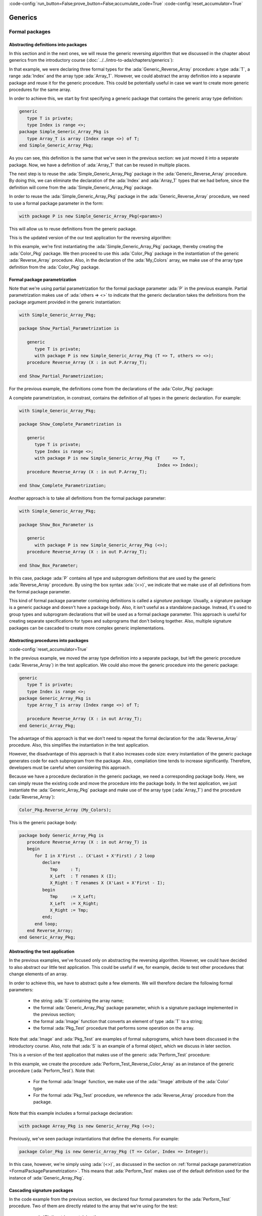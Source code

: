 :code-config:`run_button=False;prove_button=False;accumulate_code=True`
:code-config:`reset_accumulator=True`

Generics
========

.. role:: ada(code)
   :language: ada

.. role:: c(code)
   :language: c

.. role:: cpp(code)
   :language: c++

.. sectionauthor:: Gustavo A. Hoffmann

Formal packages
---------------

Abstracting definitions into packages
~~~~~~~~~~~~~~~~~~~~~~~~~~~~~~~~~~~~~

In this section and in the next ones, we will reuse the generic
reversing algorithm that we discussed in the chapter about generics
from the introductory course
(:doc:`../../intro-to-ada/chapters/generics`):

.. code:: ada run_button

    with Ada.Text_IO; use Ada.Text_IO;

    procedure Test_Reverse_Colors is
       generic
          type T is private;
          type Index is range <>;
          type Array_T is array (Index range <>) of T;
       procedure Generic_Reverse_Array (X : in out Array_T);

       procedure Generic_Reverse_Array (X : in out Array_T) is
       begin
          for I in X'First .. (X'Last + X'First) / 2 loop
             declare
                Tmp     : T;
                X_Left  : T renames X (I);
                X_Right : T renames X (X'Last + X'First - I);
             begin
                Tmp     := X_Left;
                X_Left  := X_Right;
                X_Right := Tmp;
             end;
          end loop;
       end Generic_Reverse_Array;

       type Color is (Black, Red, Green, Blue, White);
       type Color_Array is array (Integer range <>) of Color;

       procedure Reverse_Color_Array is new Generic_Reverse_Array
         (T => Color, Index => Integer, Array_T => Color_Array);

       My_Colors : Color_Array (1 .. 5) := (Black, Red, Green, Blue, White);

    begin
       for C of My_Colors loop
          Put_Line ("My_Color: " & Color'Image (C));
       end loop;

       New_Line;
       Put_Line ("Reversing My_Color...");
       New_Line;
       Reverse_Color_Array (My_Colors);

       for C of My_Colors loop
          Put_Line ("My_Color: " & Color'Image (C));
       end loop;

    end Test_Reverse_Colors;

In that example, we were declaring three formal types for the
:ada:`Generic_Reverse_Array` procedure: a type :ada:`T`, a range :ada:`Index`
and the array type :ada:`Array_T`. However, we could abstract the array
definition into a separate package and reuse it for the generic procedure.
This could be potentially useful in case we want to create more generic
procedures for the same array.

In order to achieve this, we start by first specifying a generic package
that contains the generic array type definition:

.. code:: ada

    generic
       type T is private;
       type Index is range <>;
    package Simple_Generic_Array_Pkg is
       type Array_T is array (Index range <>) of T;
    end Simple_Generic_Array_Pkg;

As you can see, this definition is the same that we've seen in the
previous section: we just moved it into a separate package. Now, we have a
definition of :ada:`Array_T` that can be reused in multiple places.

The next step is to reuse the :ada:`Simple_Generic_Array_Pkg` package in
the :ada:`Generic_Reverse_Array` procedure. By doing this, we can
eliminate the declaration of the :ada:`Index` and :ada:`Array_T` types
that we had before, since the definition will come from the
:ada:`Simple_Generic_Array_Pkg` package.

In order to reuse the :ada:`Simple_Generic_Array_Pkg` package in the
:ada:`Generic_Reverse_Array` procedure, we need to use a formal package
parameter in the form:

.. code-block:: ada

    with package P is new Simple_Generic_Array_Pkg(<params>)

This will allow us to reuse definitions from the generic package.

This is the updated version of the our test application for the reversing
algorithm:

.. code:: ada run_button

    with Ada.Text_IO;
    use  Ada.Text_IO;

    with Simple_Generic_Array_Pkg;

    procedure Test_Reverse_Colors_Simple_Pkg is

       generic
          type T is private;
          with package P is new Simple_Generic_Array_Pkg (T => T, others => <>);
       procedure Reverse_Array (X : in out P.Array_T);

       procedure Reverse_Array (X : in out P.Array_T) is
          use P;
       begin
          for I in X'First .. (X'Last + X'First) / 2 loop
             declare
                Tmp     : T;
                X_Left  : T renames X (I);
                X_Right : T renames X (X'Last + X'First - I);
             begin
                Tmp     := X_Left;
                X_Left  := X_Right;
                X_Right := Tmp;
             end;
          end loop;
       end Reverse_Array;

       type Color is (Black, Red, Green, Blue, White);

       package Color_Pkg is new
         Simple_Generic_Array_Pkg (T => Color, Index => Integer);

       procedure Reverse_Color_Array is new
         Reverse_Array (T => Color, P => Color_Pkg);

       My_Colors : Color_Pkg.Array_T (1 .. 5) := (Black, Red, Green, Blue, White);
    begin
       for C of My_Colors loop
          Put_Line ("My_Color: " & Color'Image (C));
       end loop;

       New_Line;
       Put_Line ("Reversing My_Color...");
       New_Line;
       Reverse_Color_Array (My_Colors);

       for C of My_Colors loop
          Put_Line ("My_Color: " & Color'Image (C));
       end loop;

    end Test_Reverse_Colors_Simple_Pkg;

In this example, we're first instantiating the
:ada:`Simple_Generic_Array_Pkg` package, thereby creating the
:ada:`Color_Pkg` package. We then proceed to use this :ada:`Color_Pkg`
package in the instantiation of the generic :ada:`Reverse_Array`
procedure. Also, in the declaration of the :ada:`My_Colors` array, we make
use of the array type definition from the :ada:`Color_Pkg` package.

.. _FormalPackageParametrization:

Formal package parametrization
~~~~~~~~~~~~~~~~~~~~~~~~~~~~~~

Note that we're using partial parametrization for the formal package
parameter :ada:`P` in the previous example. Partial parametrization makes
use of :ada:`others => <>` to indicate that the generic declaration takes
the definitions from the package argument provided in the generic
instantiation:

.. code:: ada

    with Simple_Generic_Array_Pkg;

    package Show_Partial_Parametrization is

       generic
          type T is private;
          with package P is new Simple_Generic_Array_Pkg (T => T, others => <>);
       procedure Reverse_Array (X : in out P.Array_T);

    end Show_Partial_Parametrization;

For the previous example, the definitions come from the declarations of
the :ada:`Color_Pkg` package:

A complete parametrization, in constrast, contains the definition of all
types in the generic declaration. For example:

.. code:: ada

    with Simple_Generic_Array_Pkg;

    package Show_Complete_Parametrization is

       generic
          type T is private;
          type Index is range <>;
          with package P is new Simple_Generic_Array_Pkg (T     => T,
                                                          Index => Index);
       procedure Reverse_Array (X : in out P.Array_T);

    end Show_Complete_Parametrization;

Another approach is to take all definitions from the formal package
parameter:

.. code:: ada

    with Simple_Generic_Array_Pkg;

    package Show_Box_Parameter is

       generic
          with package P is new Simple_Generic_Array_Pkg (<>);
       procedure Reverse_Array (X : in out P.Array_T);

    end Show_Box_Parameter;

In this case, package :ada:`P` contains all type and subprogram
definitions that are used by the generic :ada:`Reverse_Array` procedure.
By using the box syntax :ada:`(<>)`, we indicate that we make use of all
definitions from the formal package parameter.

This kind of formal package parameter containing definitions is called a
*signature package*. Usually, a signature package is a generic package
and doesn't have a package body. Also, it isn't useful as a
standalone package. Instead, it's used to group types and subprogram
declarations that will be used as a formal package parameter. This
approach is useful for creating separate specifications for types and
subprograms that don't belong together. Also, multiple signature packages
can be cascaded to create more complex generic implementations.

Abstracting procedures into packages
~~~~~~~~~~~~~~~~~~~~~~~~~~~~~~~~~~~~

:code-config:`reset_accumulator=True`

In the previous example, we moved the array type definition into a
separate package, but left the generic procedure (:ada:`Reverse_Array`) in
the test application. We could also move the generic procedure into the
generic package:

.. code:: ada

    generic
       type T is private;
       type Index is range <>;
    package Generic_Array_Pkg is
       type Array_T is array (Index range <>) of T;

       procedure Reverse_Array (X : in out Array_T);
    end Generic_Array_Pkg;

The advantage of this approach is that we don't need to repeat the formal
declaration for the :ada:`Reverse_Array` procedure. Also, this simplifies
the instantiation in the test application.

However, the disadvantage of this approach is that it also increases code
size: every instantiation of the generic package generates code for each
subprogram from the package. Also, compilation time tends to increase
significantly. Therefore, developers must be careful when considering
this approach.

Because we have a procedure declaration in the generic package, we need a
corresponding package body. Here, we can simply reuse the existing code
and move the procedure into the package body. In the test application, we
just instantiate the :ada:`Generic_Array_Pkg` package and make use of the
array type (:ada:`Array_T`) and the procedure (:ada:`Reverse_Array`):

.. code-block:: ada

       Color_Pkg.Reverse_Array (My_Colors);

This is the generic package body:

.. code:: ada

    package body Generic_Array_Pkg is
       procedure Reverse_Array (X : in out Array_T) is
       begin
          for I in X'First .. (X'Last + X'First) / 2 loop
             declare
                Tmp     : T;
                X_Left  : T renames X (I);
                X_Right : T renames X (X'Last + X'First - I);
             begin
                Tmp     := X_Left;
                X_Left  := X_Right;
                X_Right := Tmp;
             end;
          end loop;
       end Reverse_Array;
    end Generic_Array_Pkg;

Abstracting the test application
~~~~~~~~~~~~~~~~~~~~~~~~~~~~~~~~

In the previous examples, we've focused only on abstracting the reversing
algorithm. However, we could have decided to also abstract our little
test application. This could be useful if we, for example, decide to
test other procedures that change elements of an array.

In order to achieve this, we have to abstract quite a few elements. We
will therefore declare the following formal parameters:

    - the string :ada:`S` containing the array name;

    - the formal :ada:`Generic_Array_Pkg` package parameter, which is a
      signature package implemented in the previous section;

    - the formal :ada:`Image` function that converts an element of type
      :ada:`T` to a string;

    - the formal :ada:`Pkg_Test` procedure that performs some operation on
      the array.

Note that :ada:`Image` and :ada:`Pkg_Test` are examples of formal
subprograms, which have been discussed in the introductory course. Also,
note that :ada:`S` is an example of a formal object, which we discuss in
later section.

This is a version of the test application that makes use of the generic
:ada:`Perform_Test` procedure:

.. code:: ada run_button

    with Ada.Text_IO;
    use  Ada.Text_IO;

    with Generic_Array_Pkg;

    procedure Test_Reverse_Colors_Pkg is

       generic
          S : String;
          with package Array_Pkg is new Generic_Array_Pkg (<>);
          use Array_Pkg;
          with function Image (E : T) return String is <>;
          with procedure Pkg_Test (X : in out Array_T);
       procedure Perform_Test (X : in out Array_T);

       procedure Perform_Test (X : in out Array_T) is
       begin
          for C of X loop
             Put_Line (S & ": " & Image (C));
          end loop;

          New_Line;
          Put_Line ("Performing operation on " & S & "...");
          New_Line;
          Pkg_Test (X);

          for C of X loop
             Put_Line (S & ": " & Image (C));
          end loop;
       end Perform_Test;

       type Color is (Black, Red, Green, Blue, White);

       package Color_Pkg is new Generic_Array_Pkg (T => Color, Index => Integer);

       My_Colors : Color_Pkg.Array_T (1 .. 5) := (Black, Red, Green, Blue, White);

       procedure Perform_Test_Reverse_Color_Array is new Perform_Test
         (S         => "My_Color",
          Image     => Color'Image,
          Array_Pkg => Color_Pkg,
          Pkg_Test  => Color_Pkg.Reverse_Array);
    begin
       Perform_Test_Reverse_Color_Array (My_Colors);
    end Test_Reverse_Colors_Pkg;

In this example, we create the procedure
:ada:`Perform_Test_Reverse_Color_Array` as an instance of the generic
procedure (:ada:`Perform_Test`). Note that:

    - For the formal :ada:`Image` function, we make use of the
      :ada:`'Image` attribute of the :ada:`Color` type

    - For the formal :ada:`Pkg_Test` procedure, we reference the
      :ada:`Reverse_Array` procedure from the package.

Note that this example includes a formal package declaration:

.. code-block:: ada

    with package Array_Pkg is new Generic_Array_Pkg (<>);

Previously, we've seen package instantiations that define the elements.
For example:

.. code-block:: ada

    package Color_Pkg is new Generic_Array_Pkg (T => Color, Index => Integer);

In this case, however, we're simply using :ada:`(<>)`, as discussed in the
section on
:ref:`formal package parametrization <FormalPackageParametrization>`.
This means that :ada:`Perform_Test` makes use of the default definition
used for the instance of :ada:`Generic_Array_Pkg`.

Cascading signature packages
~~~~~~~~~~~~~~~~~~~~~~~~~~~~

In the code example from the previous section, we declared four formal
parameters for the :ada:`Perform_Test` procedure. Two of them are directly
related to the array that we're using for the test:

    - :ada:`S`: the string containing the array name

    - the function :ada:`Image` that converts an elements of the array to a
      string

We could abstract our implementation even further by moving these elements
into a separate package named :ada:`Generic_Array_Bundle` and reference
the :ada:`Generic_Array_Pkg` there. This would create a chain of signature
packages:

.. code-block:: ada

    Generic_Array_Bundle <= Generic_Array_Pkg

This strategy demonstrates that, in Ada, it is really straightforward to
make use of generics in order to abstracts algorithms.

First, let us define the new :ada:`Generic_Array_Bundle` package, which
references the :ada:`Generic_Array_Pkg` package and the two formal elements
(:ada:`S` and :ada:`Image`) mentioned previously:

.. code:: ada

    with Generic_Array_Pkg;

    generic
       S : String;
       with package Array_Pkg is new Generic_Array_Pkg (<>);
       with function Image (E : Array_Pkg.T) return String is <>;
    package Generic_Array_Bundle is
    end Generic_Array_Bundle;

Then, we update the definition of :ada:`Perform_Test`:

.. code:: ada run_button

    with Ada.Text_IO;
    use  Ada.Text_IO;

    with Generic_Array_Pkg;
    with Generic_Array_Bundle;

    procedure Test_Reverse_Colors_Pkg is

       generic
          with package Array_Bundle is new Generic_Array_Bundle (<>);
          use Array_Bundle;
          use Array_Pkg;
          with procedure Pkg_Test (X : in out Array_T);
       procedure Perform_Test (X : in out Array_T);

       procedure Perform_Test (X : in out Array_T) is
       begin
          for C of X loop
             Put_Line (S & ": " & Image (C));
          end loop;

          New_Line;
          Put_Line ("Reversing " & S & "...");
          New_Line;
          Pkg_Test (X);

          for C of X loop
             Put_Line (S & ": " & Image (C));
          end loop;
       end Perform_Test;

       type Color is (Black, Red, Green, Blue, White);

       package Color_Pkg is new Generic_Array_Pkg (T => Color, Index => Integer);

       My_Colors : Color_Pkg.Array_T (1 .. 5) := (Black, Red, Green, Blue, White);

       package Color_Array_Bundle is new Generic_Array_Bundle
         (S         => "My_Color",
          Image     => Color'Image,
          Array_Pkg => Color_Pkg);

       procedure Perform_Test_Reverse_Color_Array is new Perform_Test
         (Array_Bundle => Color_Array_Bundle,
          Pkg_Test     => Color_Pkg.Reverse_Array);
    begin
       Perform_Test_Reverse_Color_Array (My_Colors);
    end Test_Reverse_Colors_Pkg;

Note that, in this case, we reduce the number of formal parameters to only
two:

    - :ada:`Array_Bundle`: an instance of the new
      :ada:`Generic_Array_Bundle` package

   - the procedure :ada:`Pkg_Test` that we already had before

We could go even further and move :ada:`Perform_Test` into a separate
package. However, this will be left as an exercise for the reader.

Formal objects
--------------

:code-config:`reset_accumulator=True`

Formal objects are used to bind objects to a generic specification. They
are similar to parameters in subprograms and can have :ada:`in` or
:ada:`in out` modes.

One of the simplest applications of formal objects is to use them to
configure a generic subprogram or package during instantiation. For
example, we can implement a generic function that processes an array of
floating-point values and calculates an output value. This calculation is
implemented in two versions:

- a standard version;

- a faster version that is less accurate than the standard version.

While the generic implementation offers both variants, developers can
select the version that is more appropriate for their system during
instantiation.

.. code:: ada run_button

    with Ada.Text_IO;
    use  Ada.Text_IO;

    procedure Show_Formal_Object is

       type Array_Float is array (Positive range <>) of Float;

       generic
          Use_Fast_Version : Boolean;
       function Gen_Calc (A : Array_Float) return Float;

       function Gen_Calc (A : Array_Float) return Float is
       begin
          if Use_Fast_Version then
             Put_Line ("Using fast version");
          else
             Put_Line ("Using standard version");
          end if;

          --  Implementation missing here...
          return 0.0;
       end Gen_Calc;

       function Calc is new Gen_Calc (Use_Fast_Version => True);

       Vals : Array_Float (1 .. 2) := (0.5, 0.3);
       X    : Float;

    begin
       X := Calc (Vals);
    end Show_Formal_Object;

In this example, we instantiate the *fast* version of :ada:`Gen_Calc`.

Input-output formal objects
~~~~~~~~~~~~~~~~~~~~~~~~~~~

:code-config:`reset_accumulator=True`

Formal objects with :ada:`in out` mode are used to bind objects in an
instance of a generic specification. For example, we may bind a global
object from a package to the instantiation of a generic procedure, so that
all calls to this instance make use of that object internally.

In the application below, we create a database using a container and bind
it to procedures that display information from the database in a specific
format.

The :ada:`Data_Elements` package describes the data fields of the data
container. It also includes an :ada:`Image` function that returns a string
based on the specified field.

.. code:: ada

    with Ada.Calendar;          use Ada.Calendar;
    with Ada.Strings.Unbounded; use Ada.Strings.Unbounded;

    package Data_Elements is

       type Data_Element is record
          First_Name : Unbounded_String;
          Last_Name  : Unbounded_String;
          Birthday   : Time;
       end record;

       type Data_Fields is (First_Name_F, Last_Name_F, Birthday_F, Age_F);

       function Image (D : Data_Element;
                       F : Data_Fields) return String;

    end Data_Elements;

This is the corresponding package body:

.. code:: ada

    with Ada.Calendar.Formatting; use Ada.Calendar.Formatting;
    with Ada.Calendar.Time_Zones; use Ada.Calendar.Time_Zones;

    package body Data_Elements is
       TZ   : Time_Offset := UTC_Time_Offset;

       function To_Year (D : Duration) return Natural is
         (Natural (D) / 86_400 / 365);

       function Image (D : Data_Element;
                       F : Data_Fields) return String is
          Now : Time := Clock;
          Age : Natural := To_Year (Now - D.Birthday);
       begin
          case F is
             when First_Name_F => return To_String (D.First_Name);
             when Last_Name_F  => return To_String (D.Last_Name);
             when Birthday_F   => return Image (D.Birthday, True, TZ);
             when Age_F        => return Natural'Image (Age);
          end case;
       end Image;

    end Data_Elements;

Note that the age field in the :ada:`Image` function (represented by
:ada:`Age_F`) isn't a field from the data container, but a calculated
value instead.

The :ada:`Data` package below implements the data container using a
vector. It includes the generic procedure :ada:`Display` that exhibits the
information from the data container based on the fields specified by the
developer at the procedure instantiation.

.. code:: ada

    with Ada.Containers;
    with Ada.Containers.Vectors;

    with Data_Elements; use Data_Elements;

    package Data is

       type Data_Container is private;

       procedure Insert (C : in out Data_Container;
                         V : Data_Element);

       type Data_Fields_Array is array (Positive range <>) of Data_Fields;

       generic
          Container : in out Data_Container;
          Fields    : Data_Fields_Array;
          Header    : String := "";
       procedure Display;

    private

       package Vectors is new Ada.Containers.Vectors
         (Index_Type   => Natural,
          Element_Type => Data_Element);

       type Data_Container is record
          V : Vectors.Vector;
       end record;

    end Data;

Note that, in addition to :ada:`Container`, which is a formal input-output
object, we make use of the :ada:`Fields` and :ada:`Header` objects, which
are formal input objects. Also, note that we could have declared
:ada:`Container` as a parameter of :ada:`Display` instead of declaring it
as a formal object:

.. code-block:: ada

    generic
       Fields    : Data_Fields_Array;
       Header    : String := "";
    procedure Display (Container : in out Data_Container);

In this case, we wouldn't be able to bind a local :ada:`Container` object
to the instantiation of the :ada:`Display` procedure. Instead, we would
always have to pass the container as an argument. Potentially, we could
pass the wrong container to the procedure. By using a formal input-output
object, we make sure that a specific object is bound to the procedure.
This design decision ensures that we always have the same object being
used in all calls to an instance of the :ada:`Display` procedure.

This is the corresponding body of the :ada:`Data` package:

.. code:: ada

    with Ada.Text_IO; use Ada.Text_IO;

    package body Data is

       procedure Insert (C : in out Data_Container;
                         V : Data_Element) is
       begin
          C.V.Append (V);
       end Insert;

       procedure Display is
       begin
          if Header /= "" then
             Put_Line (Header);
             New_Line;
          end if;

          for E of Container.V loop
             for F of Fields loop
                Put (Image (E, F) & " ");
             end loop;
             New_Line;
          end loop;

          New_Line;
       end Display;

    end Data;

Finally, we implement the :ada:`Test_Data_Container` procedure, which
makes use of the data container:

.. code:: ada run_button

    with Ada.Strings.Unbounded;   use Ada.Strings.Unbounded;
    with Ada.Calendar.Formatting;

    with Data;          use Data;
    with Data_Elements; use Data_Elements;

    procedure Test_Data_Container is

       package App_Data_Container is

          --
          --  Data container for all operations.
          --
          C : Data_Container;

          --
          --  Display procedures are specific for the
          --  data container.
          --

          procedure Display_First_Name_Age is new
            Display (Container => C,
                     Fields    => (1 => First_Name_F,
                                   2 => Age_F),
                     Header    => "FIRST_NAME AGE");

          procedure Display_Name_Birthday is new
            Display (Container => C,
                     Fields    => (1 => First_Name_F,
                                   2 => Last_Name_F,
                                   3 => Birthday_F),
                     Header    => "NAME BIRTHDAY");
       end App_Data_Container;

       use App_Data_Container;

       --
       --  Data container initialization
       --

       procedure Init_Container is
          function To_US (S : String) return Unbounded_String renames
            To_Unbounded_String;
       begin
          Insert (C, (First_Name => To_US ("John"),
                      Last_Name  => To_US ("Smith"),
                      Birthday   => Ada.Calendar.Formatting.Time_Of
                        (Year        => 1951,
                         Month       => 5,
                         Day         => 1)));

          Insert (C, (First_Name => To_US ("Alice"),
                      Last_Name  => To_US ("Williams"),
                      Birthday   => Ada.Calendar.Formatting.Time_Of
                        (Year        => 1968,
                         Month       => 10,
                         Day         => 12)));
       end Init_Container;

    begin
       Init_Container;

       Display_First_Name_Age;
       Display_Name_Birthday;

    end Test_Data_Container;

In this example, we declare the data container :ada:`C` and bind it to
two instantiations of the :ada:`Display` procedure:

- :ada:`Display_First_Name_Age`, which displays the first name and age of
  each person from the database;

- :ada:`Display_Name_Birthday`, which displays the full name and birthday
  of each person.

Generic interfaces
------------------

Generating subprogram specifications
~~~~~~~~~~~~~~~~~~~~~~~~~~~~~~~~~~~~

:code-config:`reset_accumulator=True`

Generic interfaces can be used to generate a collection of pre-defined
subprograms for new types. For example, let's suppose that, for a given
type :ada:`T`, we need at least a pair of subprograms that set and get
elements of type :ada:`T` based on another type. We might want to convert
back and forth between the types :ada:`T` and :ada:`Integer`. In addition,
we might want to convert from and to other types (e.g., :ada:`Float`). To
implement this, we can define the following generic interface:

.. code:: ada

    package Gen_Interface is

       generic
          type TD is private;
          type TI is interface;
       package Set_Get is
          type T is interface and TI;

          procedure Set (E : in out T; D : TD) is abstract;
          function Get (E : T) return TD is abstract;
       end Set_Get;

    end Gen_Interface;

In this example, the package :ada:`Set_Get` defines subprograms that allow
converting from any definite type (:ada:`TD`) and the interface type
(:ada:`TI`).

We then proceed to declare packages for converting between :ada:`Integer`
and :ada:`Float` types and the interface type. Also, we declare an actual
tagged type that combines these conversion subprograms into a single type:

.. code:: ada

    with Gen_Interface;

    package My_Type_Pkg is

       type My_Type_Interface is interface;

       package Set_Get_Integer is new
         Gen_Interface.Set_Get (TD => Integer,
                                TI => My_Type_Interface);
       use Set_Get_Integer;

       package Set_Get_Float   is new
         Gen_Interface.Set_Get (TD => Float,
                                TI => My_Type_Interface);
       use Set_Get_Float;

       type My_Type is
         new Set_Get_Integer.T and Set_Get_Float.T with private;

       overriding procedure Set (E : in out My_Type; D : Integer);
       overriding function Get (E : My_Type) return Integer;

       overriding procedure Set (E : in out My_Type; D : Float);
       overriding function Get (E : My_Type) return Float;

    private
       type My_Type is
         new Set_Get_Integer.T and Set_Get_Float.T with record
          I : Integer;
          F : Float;
       end record;

    end My_Type_Pkg;

First, we declare the packages :ada:`Set_Get_Integer` and
:ada:`Set_Get_Float` based on the generic :ada:`Set_Get` package. Next,
we declare :ada:`My_Type` based on the interface type from these two
packages. By doing this, :ada:`My_Type` now needs to implement the actual
conversion from and to :ada:`Integer` and :ada:`Float` types.

Note that, in the private part of :ada:`My_Type`, we're storing the
floating-point and integer representations that we receive in the calls to
the :ada:`Set` procedures. However, we could have complex data as well and
just use conversion subprograms to provide a simplified representation of
the complex data.

This is just an example on how we could implement these :ada:`Set` and
:ada:`Get` subprograms:

.. code:: ada

    package body My_Type_Pkg is

       procedure Set (E : in out My_Type; D : Integer) is
       begin
          E.I := D;
          E.F := Float (D);
       end Set;

       function Get (E : My_Type) return Integer is
       begin
          return E.I;
       end Get;

       procedure Set (E : in out My_Type; D : Float) is
       begin
          E.F := D;
          E.I := Integer (D);
       end Set;

       function Get (E : My_Type) return Float is
       begin
          return E.F;
       end Get;

    end My_Type_Pkg;

As expected, declaring and using variable of :ada:`My_Type` is
straightforward:

.. code:: ada run_button

    with My_Type_Pkg; use My_Type_Pkg;

    procedure Show_Gen_Interface is
       C : My_Type;
    begin
       C.Set (2);
       C.Set (2.1);
    end Show_Gen_Interface;

Facilitating arrays of interfaces
~~~~~~~~~~~~~~~~~~~~~~~~~~~~~~~~~

:code-config:`reset_accumulator=True`

Formal interfaces can facilitate the handling of arrays of interface
types. Let's consider an interface type :ada:`TI` and the derived tagged
types :ada:`T` and :ada:`T2`. We may declare arrays containing elements
that access the :ada:`TI` class. These arrays can be initialized with
elements that access types :ada:`T` or :ada:`T2`. Also, we may process
these arrays with an operation :ada:`Op` using the API of the :ada:`TI`
interface.

.. code:: ada

    package TI_Pkg is

       type TI is interface;
       type TI_Class_Access is access all TI'Class;
       type TI_Array is array (Positive range <>) of
         TI_Class_Access;

       procedure Op (E : in out TI) is abstract;
       procedure Op (A : in out TI_Array);

    end TI_Pkg;

    package body TI_Pkg is

       procedure Op (A : in out TI_Array) is
       begin
          for E of A loop
             E.Op;
          end loop;
       end Op;

    end TI_Pkg;

    with TI_Pkg; use TI_Pkg;

    package T_Pkg is

       type T is new TI with null record;
       type T_Class_Access is access all T'Class;
       type T_Array is array (Positive range <>) of
         T_Class_Access;

       --  Missing implementation
       procedure Op (E : in out T) is null;

       type T2 is new T with null record;

       --  Missing implementation
       procedure Op (E : in out T2) is null;

    end T_Pkg;

This is a test application that declares an array :ada:`A` of the
interface type :ada:`TI` and calls :ada:`Op` for :ada:`A`:

.. code:: ada run_button

    with TI_Pkg; use TI_Pkg;
    with T_Pkg;  use T_Pkg;

    procedure Test_T is

       A : TI_Array (1 .. 3) :=
             (1 => new T,
              2 => new T2,
              3 => new T);

    begin

       Op (TI_Array (A));

    end Test_T;

This example doesn't work if we use an array of the derived type :ada:`T`:

.. code-block:: ada

    with TI_Pkg; use TI_Pkg;
    with T_Pkg;  use T_Pkg;

    procedure Test_T is

       A : T_Array (1 .. 3) :=
             (1 => new T,
              2 => new T2,
              3 => new T);

    begin

       Op (A);

    end Test_T;

This is incorrect because :ada:`Op` expects an array of type :ada:`TI`,
not :ada:`T`. Even if the type :ada:`T` is derived from :ada:`TI`, the
corresponding array type is not. Formal interfaces can be used to create
a generic version of :ada:`Op` that operates directly on an array of
type :ada:`T`. Let's look at an example.

:code-config:`reset_accumulator=True`

The example below calculates the average of interface types that are
*convertible* to floating-point values. We consider that a type is
convertible to floating-point if it provides a :ada:`To_Float` function.
This is implemented with the :ada:`Float_Cnvt_Type` interface. We also
declare a generic package containing the :ada:`Average` function, which
calculates the average of an array containing elements of a
*convertible type* (i.e. any type derived from the :ada:`Float_Cnvt_Type`
interface).

.. code:: ada

    package Float_Interface_Pkg is

       type Float_Cnvt_Type is interface;
       function To_Float (E : Float_Cnvt_Type) return Float is abstract;

    end Float_Interface_Pkg;

    generic
       type Float_Cnvt_T is new Float_Cnvt_Type with private;
       type Float_Cnvt_Class_Access is access all Float_Cnvt_T'Class;
       type Float_Cnvt_Array is array (Positive range <>) of
         Float_Cnvt_Class_Access;
    package Float_Interface_Pkg.Ops is

       function Average (A : Float_Cnvt_Array) return Float;

    end Float_Interface_Pkg.Ops;

This is the corresponding package body containing the implementation of
the generic :ada:`Average` function:

.. code:: ada

    package body Float_Interface_Pkg.Ops is

       function Average (A : Float_Cnvt_Array) return Float is
       begin
          return Acc : Float do
             Acc := 0.0;
             for E of A loop
                Acc := Acc + E.To_Float;
             end loop;
             Acc := Acc / Float (A'Last - A'First + 1);
          end return;
       end Average;

    end Float_Interface_Pkg.Ops;

In the :ada:`App_Data` package, we declare two types derived from
:ada:`Float_Cnvt_Type`: :ada:`T` and :ada:`T2`. We also declare the
corresponding :ada:`To_Float` functions.

.. code:: ada

    with Float_Interface_Pkg; use Float_Interface_Pkg;

    package App_Data is

       type T is new Float_Cnvt_Type with private;
       type T_Class_Access is access all T'Class;
       type T_Array is array (Positive range <>) of T_Class_Access;

       procedure Set (E : in out T; F : Float);
       function To_Float (E : T) return Float;

       type T2 is new T with private;
       type T2_Class_Access is access all T2'Class;

       procedure Set_Ext (E : in out T2; F : Float);
       overriding function To_Float (E : T2) return Float;

    private

       type T is new Float_Cnvt_Type with record
          F : Float := 0.0;
       end record;

       type T2 is new T with record
          F2 : Float := 0.0;
       end record;

    end App_Data;

This is the corresponding package body:

.. code:: ada

    package body App_Data is

       procedure Set (E : in out T; F : Float) is
       begin
          E.F := F;
       end Set;

       function To_Float (E : T) return Float is
         (E.F);

       procedure Set_Ext (E : in out T2; F : Float) is
       begin
          E.F2 := F;
       end Set_Ext;

       function To_Float (E : T2) return Float is
         (E.F + E.F2);

    end App_Data;

Finally, this is a test application that declares an array of
*convertible* types and calls the :ada:`Average` function to calculate
the average of all elements.

.. code:: ada run_button

    with App_Data;                use App_Data;
    with Float_Interface_Pkg.Ops;

    with Ada.Text_IO;             use Ada.Text_IO;

    procedure Show_Average is

       package Ops is new Float_Interface_Pkg.Ops
         (Float_Cnvt_T            => T,
          Float_Cnvt_Class_Access => T_Class_Access,
          Float_Cnvt_Array        => T_Array);

       A : T_Array (1 .. 3) :=
             (1 => new T,
              2 => new T2,
              3 => new T);

       Avg : Float;
    begin
       for I in A'Range loop
          A (I).Set (1.0);

          if A (I).all in T2'Class then
             declare
                A_I : T2_Class_Access := T2_Class_Access (A (I));
             begin
                A_I.Set_Ext (3.0);
             end;
          end if;
       end loop;

       Avg := Ops.Average (A);

       Put_Line ("Avg: " & Float'Image (Avg));

    end Show_Average;

In this example, we declare the array :ada:`A` with elements of both
:ada:`T` and :ada:`T2` types. After initializing the elements of :ada:`A`,
we call the :ada:`Average` function from :ada:`Ops`, an instance of the
generic package :ada:`Float_Interface_Pkg.Ops`.

Discussion: Generic interfaces vs. other approaches
~~~~~~~~~~~~~~~~~~~~~~~~~~~~~~~~~~~~~~~~~~~~~~~~~~~

.. TODO: Add discussion about interfaces vs. types & formal subprograms

Generic synchronized interfaces
~~~~~~~~~~~~~~~~~~~~~~~~~~~~~~~

:code-config:`reset_accumulator=True`

Generic synchronized interfaces are a specialized case of generic
interfaces that can be used for task types and protected types. Since
generic synchronized interfaces are similar to generic interfaces,
we can reuse the previous source-code example with minimal adaptations.

When adapting the :ada:`Gen_Interface` package, we just need to make use
of the :ada:`synchronized` keyword:

.. code:: ada

    package Gen_Sync_Interface is

       generic
          type TD is private;
          type TI is synchronized interface;
       package Set_Get is
          type T is synchronized interface and TI;

          procedure Set (E : in out T; D : TD) is abstract;
          function Get (E : T) return TD is abstract;
       end Set_Get;

    end Gen_Sync_Interface;

Note that we're also renaming some packages (e.g., renaming
:ada:`Gen_Interface` to :ada:`Gen_Sync_Interface`) to better differentiate
between them. This approach is used in the adaptations below as well.

When adapting the :ada:`My_Type_Pkg`, we again need to make use of
the :ada:`synchronized` keyword. Also, we need to declare :ada:`My_Type`
as a protected type and adapt the subprogram and component declarations.
Note that we could have used a task type instead. This is the adapted
package:

.. code:: ada

    with Gen_Sync_Interface;

    package My_Sync_Type_Pkg is

       type My_Type_Interface is synchronized interface;

       package Set_Get_Integer is
         new Gen_Sync_Interface.Set_Get (TD => Integer,
                                         TI => My_Type_Interface);
       use Set_Get_Integer;

       package Set_Get_Float is
         new Gen_Sync_Interface.Set_Get (TD => Float,
                                         TI => My_Type_Interface);
       use Set_Get_Float;

       protected type My_Type is
            new Set_Get_Integer.T and Set_Get_Float.T with

          overriding procedure Set (D : Integer);
          function Get return Integer;

          overriding procedure Set (D : Float);
          function Get return Float;
       private
          I : Integer;
          F : Float;
       end My_Type;

    end My_Sync_Type_Pkg;

In the package body, we just need to adapt the access to components in the
subprograms:

.. code:: ada

    package body My_Sync_Type_Pkg is

       protected body My_Type is
          procedure Set (D : Integer) is
          begin
             I := D;
             F := Float (D);
          end Set;

          function Get return Integer is
          begin
             return I;
          end Get;

          procedure Set (D : Float) is
          begin
             F := D;
             I := Integer (D);
          end Set;

          function Get return Float is
          begin
             return F;
          end Get;
       end My_Type;

    end My_Sync_Type_Pkg;

Finally, the main application doesn't require adaptations:

.. code:: ada run_button

    with My_Sync_Type_Pkg; use My_Sync_Type_Pkg;

    procedure Show_Gen_Sync_Interface is
       C : My_Type;
    begin
       C.Set (2);
       C.Set (2.1);
    end Show_Gen_Sync_Interface;

Generic numeric types
---------------------

Ada supports the use of numeric types for generics. This can be used to
describe a numeric algorithm independently of the actual data type. We'll
see examples below.

This is the corresponding syntax:

- For floating-point types:  :ada:`type T is digits <>;`

- For binary fixed-point type: :ada:`type T is delta <>;`

- For decimal fixed-point types: :ada:`type T is delta <> digits <>;`

In this section, we discuss generic floating-point and binary fixed-point
types.

Generic floating-point types
~~~~~~~~~~~~~~~~~~~~~~~~~~~~

Simple generic package
^^^^^^^^^^^^^^^^^^^^^^

:code-config:`reset_accumulator=True`

Let's look at an example of a generic package containing a procedure that
*saturates* floating-point numbers. In this code, we work with a
normalized range between -1.0 and 1.0. Due to the fact that some
calculations might lead to results outside this range, we use the
:ada:`Saturate`  procedure to put values back into the normalized range.

This is the package specification:

.. code:: ada

    generic
       type F is digits <>;
    package Gen_Float_Ops is
       procedure Saturate (V : in out F);
    end Gen_Float_Ops;

This is the package body:

.. code:: ada

    package body Gen_Float_Ops is

       procedure Saturate (V : in out F) is
       begin
          if V > 1.0 then
             V := 1.0;
          elsif V < -1.0 then
             V := -1.0;
          end if;
       end Saturate;

    end Gen_Float_Ops;

Finally, we create a test application:

.. code:: ada run_button

    with Ada.Text_IO;    use Ada.Text_IO;
    with Gen_Float_Ops;

    procedure Show_Float_Ops is

       package Float_Ops is new Gen_Float_Ops (F => Float);
       use Float_Ops;

       package Long_Float_Ops is new Gen_Float_Ops (F => Long_Float);
       use Long_Float_Ops;

       F  : Float := 0.5;
       LF : Long_Float := -0.5;

    begin
       F  := F + 0.7;
       LF := LF - 0.7;

       Put_Line ("F:  " & Float'Image (F));
       Put_Line ("LF: " & Long_Float'Image (LF));

       Saturate (F);
       Saturate (LF);

       Put_Line ("F:  " & Float'Image (F));
       Put_Line ("LF: " & Long_Float'Image (LF));

    end Show_Float_Ops;

In this application, we create two instances of the :ada:`Gen_Float_Ops`
package: one for the :ada:`Float` type and one for the :ada:`Long_Float`
type. We then make use of computations whose results are outside the
normalized range. By calling the :ada:`Saturate` procedure, we ensure that
the values are inside the range again.

Operations in generic packages
^^^^^^^^^^^^^^^^^^^^^^^^^^^^^^

:code-config:`reset_accumulator=True`

In this section, we discuss how to declare operations associated with
floating-point types in generic packages.

Let's first define a package that implements a new type :ada:`My_Float`
based on the standard :ada:`Float` type. For this type, we override the
addition operator with an implementation that saturates the value after
the actual addition.

This is the package specification:

.. code:: ada

    package Float_Types is

       type My_Float is new Float;
       function "+" (A, B : My_Float) return My_Float;

    end Float_Types;

This is the corresponding package body:

.. code:: ada

    package body Float_Types is

       procedure Saturate (V : in out My_Float) is
       begin
          if V > 1.0 then
             V := 1.0;
          elsif V < -1.0 then
             V := -1.0;
          end if;
       end Saturate;

       overriding function "+" (A, B : My_Float) return My_Float is
       begin
          return R : My_Float do
             R := My_Float (Float (A) + Float (B));
             Saturate (R);
          end return;
       end "+";

    end Float_Types;

Next, we create a package containing a procedure that accumulates
floating-point values. This is the package specification:

.. code:: ada

    generic
       type F is digits <>;
       with function "+" (A, B : F) return F is <>;
    package Gen_Float_Acc is
       procedure Acc (V : in out F; S : F);
    end Gen_Float_Acc;

In this specification, we declare a formal function for the addition
operator using :ada:`with function`. This operator is used by the
:ada:`Acc` procedure in the package body. Also, because we use :ada:`<>`
in the specification, the corresponding addition operator for type
:ada:`F` is selected.

This is the package body:

.. code:: ada

    package body Gen_Float_Acc is

       procedure Acc (V : in out F; S : F) is
       begin
          V := V + S;
       end Acc;

    end Gen_Float_Acc;

This is a test application that makes use of the :ada:`Float_Types` and
:ada:`Gen_Float_Acc` packages.

.. code:: ada run_button

    with Ada.Text_IO;    use Ada.Text_IO;

    with Float_Types; use Float_Types;
    with Gen_Float_Acc;

    procedure Show_Float_Overriding is

       package Float_Ops is new Gen_Float_Acc (F => My_Float);
       use Float_Ops;

       F1, F2 : My_Float := 0.5;

    begin
       Put_Line ("F1:  " & My_Float'Image (F1));
       Put_Line ("F2:  " & My_Float'Image (F2));

       Acc (F1, 3.0);
       F2 := F2 + 3.0;

       Put_Line ("F1:  " & My_Float'Image (F1));
       Put_Line ("F2:  " & My_Float'Image (F2));

    end Show_Float_Overriding;

We create an instance of the :ada:`Gen_Float_Acc` by using the
:ada:`My_Float` type declared in the :ada:`Float_Types` package. Because
we used :ada:`<>` in the specification of :ada:`function "+"` (in the
:ada:`Gen_Float_Acc` package), the compiler will automatically select
the addition operator that we've overriden in the :ada:`Float_Types`
package, so that we don't need to specify it in the package instantiation.

The main reason for the formal subprogram in the specification of the
:ada:`Gen_Float_Acc` package is that it prevents the compiler from
selecting the standard operator. We could have removed the
:ada:`function "+"` from the specification, as illustrated in the
example below, where we modified the :ada:`Gen_Float_Acc` package:

.. code-block:: ada

    generic
       type F is digits <>;
       --  no "with function" here!
    package Gen_Float_Acc is
       procedure Acc (V : in out F; S : F);
    end Gen_Float_Acc;

    package body Gen_Float_Acc is

       procedure Acc (V : in out F; S : F) is
       begin
          --  Using standard addition for universal floating-point
          --  type (digits <>) here:
          V := V + S;
       end Acc;

    end Gen_Float_Acc;

In this case, however, even though we declared a custom addition operator
for the :ada:`My_Float` type in the :ada:`Float_Types` package, an
instantiation of the modified :ada:`Gen_Float_Acc` package would always
make use of the standard addition:

.. code-block:: ada

    --  This makes use of the type definition of My_Float, but not its
    --  overriden operators.
    package Float_Ops is new Gen_Float_Acc (F => My_Float);

Because the type :ada:`F` is declared as :ada:`digits <>`, which
corresponds to the universal floating-point data type, the compiler
selects operators associated with the universal floating-point data type
in the package body. By specifying the formal subprogram, we make sure
that the operator associated with the actual type is used.

Alternatively, we could make use of the :ada:`Float_Types` package
directly in the generic package. For example:

.. code:: ada

    with Float_Types; use Float_Types;

    generic
       type F is new My_Float;
    package Gen_Float_Acc is
       procedure Acc (V : in out F; S : F);
    end Gen_Float_Acc;

In this case, because the formal type is now based on :ada:`My_Float`, the
corresponding operator for :ada:`My_Float` is used in the :ada:`Acc`
procedure.

Generic fixed-point types
~~~~~~~~~~~~~~~~~~~~~~~~~

Simple generic package
^^^^^^^^^^^^^^^^^^^^^^

:code-config:`reset_accumulator=True`

In the previous section, we looked into an example of saturation for
generic floating-point types. Let's adapt this example for fixed-point
types. This is the package specification:

.. code:: ada

    generic
       type F is delta <>;
    package Gen_Fixed_Ops is
       function Sat_Add (V1, V2 : F) return F;
    end Gen_Fixed_Ops;

For the fixed-point version, we specify the normalized range in the
definition of the data type. Therefore, any computation that leads to
values out of the normalized range will raise a :ada:`Constraint_Error`
exception. In order to circumvent this, we can declare a fixed-point data
type with a wider range and use it in combination with the actual
operation that we want to perform -- an addition, in this case. This
approach  can be seen in the implementation of :ada:`Sat_Add`, which
computes the addition using the local :ada:`Ovhd_Fixed` type with wider
range, calls the :ada:`Saturate` procedure and converts the data type back
into the original range.

.. code:: ada

    with Ada.Text_IO;    use Ada.Text_IO;

    package body Gen_Fixed_Ops is

       Ovhd_Depth : constant Positive := 64;
       Ovhd_Bits  : constant := 32;
       Ovhd_Delta : constant := 2.0 ** Ovhd_Bits / 2.0 ** (Ovhd_Depth - 1);

       type Ovhd_Fixed is delta Ovhd_Delta range
         -2.0 ** Ovhd_Bits .. 2.0 ** Ovhd_Bits - Ovhd_Delta
         with Size => Ovhd_Depth;

       --  Ensure that Ovhd_Fixed has enough headroom
       pragma Assert (Ovhd_Fixed'First <= 2.0 * Ovhd_Fixed (F'First));
       pragma Assert (Ovhd_Fixed'Last  >= 2.0 * Ovhd_Fixed (F'Last));

       --  Ensure that the precision is at least the same
       pragma Assert (Ovhd_Fixed'Small <= F'Small);

       procedure Saturate (V : in out Ovhd_Fixed)
          with Inline;

       procedure Saturate (V : in out Ovhd_Fixed) is
          First : constant Ovhd_Fixed := Ovhd_Fixed (F'First);
          Last  : constant Ovhd_Fixed := Ovhd_Fixed (F'Last);
       begin
          if V > Last then
             V := Last;
          elsif V < First then
             V := First;
          end if;
       end Saturate;

       function Sat_Add (V1, V2 : F) return F is
          VC1 : Ovhd_Fixed := Ovhd_Fixed (V1);
          VC2 : Ovhd_Fixed := Ovhd_Fixed (V2);
          VC  : Ovhd_Fixed;
       begin
          VC := VC1 + VC2;
          Saturate (VC);
          return F (VC);
       end Sat_Add;

    end Gen_Fixed_Ops;

:ada:`Ovhd_Fixed` is a 64-bit fixed-point data type. By using
:ada:`Assert`s in the package body that compare this data type to the
formal :ada:`F` type from the package specification, we ensure that the
local fixed-point data type has enough overhead to cope with any
fixed-point operation that we want to implement. Also, we ensure that we
don't lose precision when converting back-and-forth between the local type
and the original type.

We then use the :ada:`Gen_Fixed_Ops` package in a test application:

.. code:: ada run_button

    with Ada.Text_IO;    use Ada.Text_IO;
    with Gen_Fixed_Ops;

    procedure Show_Fixed_Ops is

       Fixed_Depth      : constant Positive := 16;
       Long_Fixed_Depth : constant Positive := 32;

       Fixed_Delta      : constant := 1.0 / 2.0 ** (Fixed_Depth - 1);
       Long_Fixed_Delta : constant := 1.0 / 2.0 ** (Long_Fixed_Depth - 1);

       type Fixed is delta
         Fixed_Delta range -1.0 .. 1.0 - Fixed_Delta
         with Size => Fixed_Depth;

       type Long_Fixed is delta
         Long_Fixed_Delta range -1.0 .. 1.0 - Long_Fixed_Delta
         with Size => Long_Fixed_Depth;

       package Fixed_Ops is new Gen_Fixed_Ops (F => Fixed);
       use Fixed_Ops;

       package Long_Fixed_Ops is new Gen_Fixed_Ops (F => Long_Fixed);
       use Long_Fixed_Ops;

       F  : Fixed      :=  0.5;
       LF : Long_Fixed := -0.5;

    begin
       Put_Line ("F:  " & Fixed'Image (F));
       Put_Line ("LF: " & Long_Fixed'Image (LF));

       F  := Sat_Add (F,   0.75);
       LF := Sat_Add (LF, -0.75);

       Put_Line ("F:  " & Fixed'Image (F));
       Put_Line ("LF: " & Long_Fixed'Image (LF));

    end Show_Fixed_Ops;

In this test application, we declare two fixed-point data types:
the 16-bit type :ada:`Fixed` and the 32-bit type :ada:`Long_Fixed`.
These types are used to create instances of the :ada:`Gen_Fixed_Ops`. By
calling :ada:`Sat_Add`, we ensure that the result of adding fixed-point
values will always be in the allowed range and the computation will never
raise an exception.

Operations in generic packages
^^^^^^^^^^^^^^^^^^^^^^^^^^^^^^

In this section, we discuss how to declare operations associated with
fixed-point types in generic packages. We start by adapting the examples
used for floating-point in the previous section, so that fixed-point types
are used instead.

First, we define a package that implements a new fixed-point type called
:ada:`Fixed`. For this type, we override the addition operator with an
implementation that saturates the value after the actual addition. This is
the package specification:

.. code:: ada

    package Fixed_Types is

       Fixed_Depth      : constant Positive := 16;
       Fixed_Delta      : constant := 1.0 / 2.0 ** (Fixed_Depth - 1);

       type Fixed is delta
         Fixed_Delta range -1.0 .. 1.0 - Fixed_Delta
         with Size => Fixed_Depth;

       function "+" (A, B : Fixed) return Fixed;

    end Fixed_Types;

In the package body, we make use of the :ada:`Gen_Fixed_Ops` package that
we discussed earlier in the previous section. By instantiating the
:ada:`Gen_Fixed_Ops` package, we can use the :ada:`Sat_Add` function in
the implementation of the saturating addition operator.

.. code:: ada

    with Gen_Fixed_Ops;

    package body Fixed_Types is

       package Fixed_Ops is new Gen_Fixed_Ops (F => Fixed);
       use Fixed_Ops;

       function "+" (A, B : Fixed) return Fixed is
       begin
          return R : Fixed do
             R := Sat_Add (A, B);
          end return;
       end "+";

    end Fixed_Types;

Next, we create a package containing a procedure that accumulates
fixed-point values. This is the package specification:

.. code:: ada

    generic
       type F is delta <>;
       with function "+" (A : F; B : F) return F is <>;
    package Gen_Fixed_Acc is
       procedure Acc (V : in out F; S : F);
    end Gen_Fixed_Acc;

In this specification, we declare a formal function for the addition
operator using :ada:`with function`. This operator is used by the
:ada:`Acc` procedure in the package body, which we show next.

.. code:: ada

    package body Gen_Fixed_Acc is

       procedure Acc (V : in out F; S : F) is
       begin
          V := V + S;
       end Acc;

    end Gen_Fixed_Acc;

This is a test application that makes use of the :ada:`Fixed_Types` and
:ada:`Gen_Fixed_Acc` packages.

.. code:: ada run_button

    with Ada.Text_IO;    use Ada.Text_IO;

    with Fixed_Types; use Fixed_Types;
    with Gen_Fixed_Acc;

    procedure Show_Fixed_Overriding is

       package Fixed_Ops is new Gen_Fixed_Acc (F => Fixed);
       use Fixed_Ops;

       F1 : Fixed := -0.5;

    begin
       Put_Line ("F1:  " & Fixed'Image (F1));

       Acc (F1, -0.9);

       Put_Line ("F1:  " & Fixed'Image (F1));
    end Show_Fixed_Overriding;

We create an instance of the :ada:`Gen_Fixed_Acc` by using the
:ada:`Fixed` type declared in the :ada:`Fixed_Types` package. We then
call :ada:`Acc` to accumulate and saturate a fixed-point variable.

As mentioned earlier in the section on generic floating-point types, the
main reason for the formal subprogram in the specification of the
:ada:`Gen_Fixed_Acc` package is that it prevents the compiler from
selecting the standard operator. Alternatively, we could make use of the
:ada:`Fixed_Types` package directly in the generic package:

.. code-block:: ada

    with Fixed_Types; use Fixed_Types;

    generic
       type F is new Fixed;
    package Gen_Fixed_Acc is
       procedure Acc (V : in out F; S : F);
    end Gen_Fixed_Acc;
